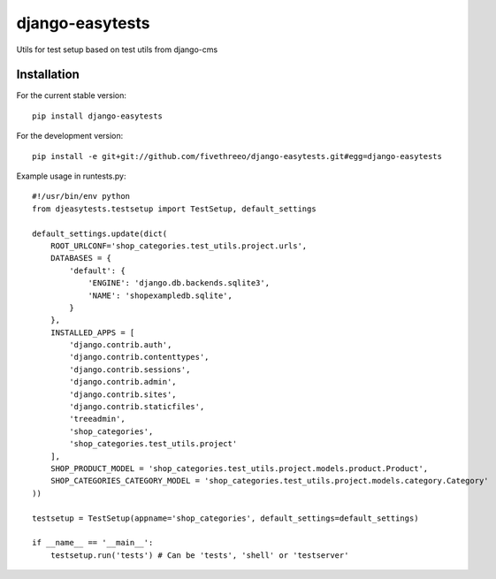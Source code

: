 ================
django-easytests
================

Utils for test setup based on test utils from django-cms

Installation
------------

For the current stable version:

::

    pip install django-easytests

For the development version:

::

    pip install -e git+git://github.com/fivethreeo/django-easytests.git#egg=django-easytests

Example usage in runtests.py:

::
    
    #!/usr/bin/env python
    from djeasytests.testsetup import TestSetup, default_settings
    
    default_settings.update(dict(
        ROOT_URLCONF='shop_categories.test_utils.project.urls',
        DATABASES = {
            'default': {
                'ENGINE': 'django.db.backends.sqlite3',
                'NAME': 'shopexampledb.sqlite',
            }
        },
        INSTALLED_APPS = [
            'django.contrib.auth',
            'django.contrib.contenttypes',
            'django.contrib.sessions',
            'django.contrib.admin',
            'django.contrib.sites',
            'django.contrib.staticfiles',
            'treeadmin',
            'shop_categories',
            'shop_categories.test_utils.project'
        ],
        SHOP_PRODUCT_MODEL = 'shop_categories.test_utils.project.models.product.Product',
        SHOP_CATEGORIES_CATEGORY_MODEL = 'shop_categories.test_utils.project.models.category.Category'
    ))
    
    testsetup = TestSetup(appname='shop_categories', default_settings=default_settings)
    
    if __name__ == '__main__':
        testsetup.run('tests') # Can be 'tests', 'shell' or 'testserver'